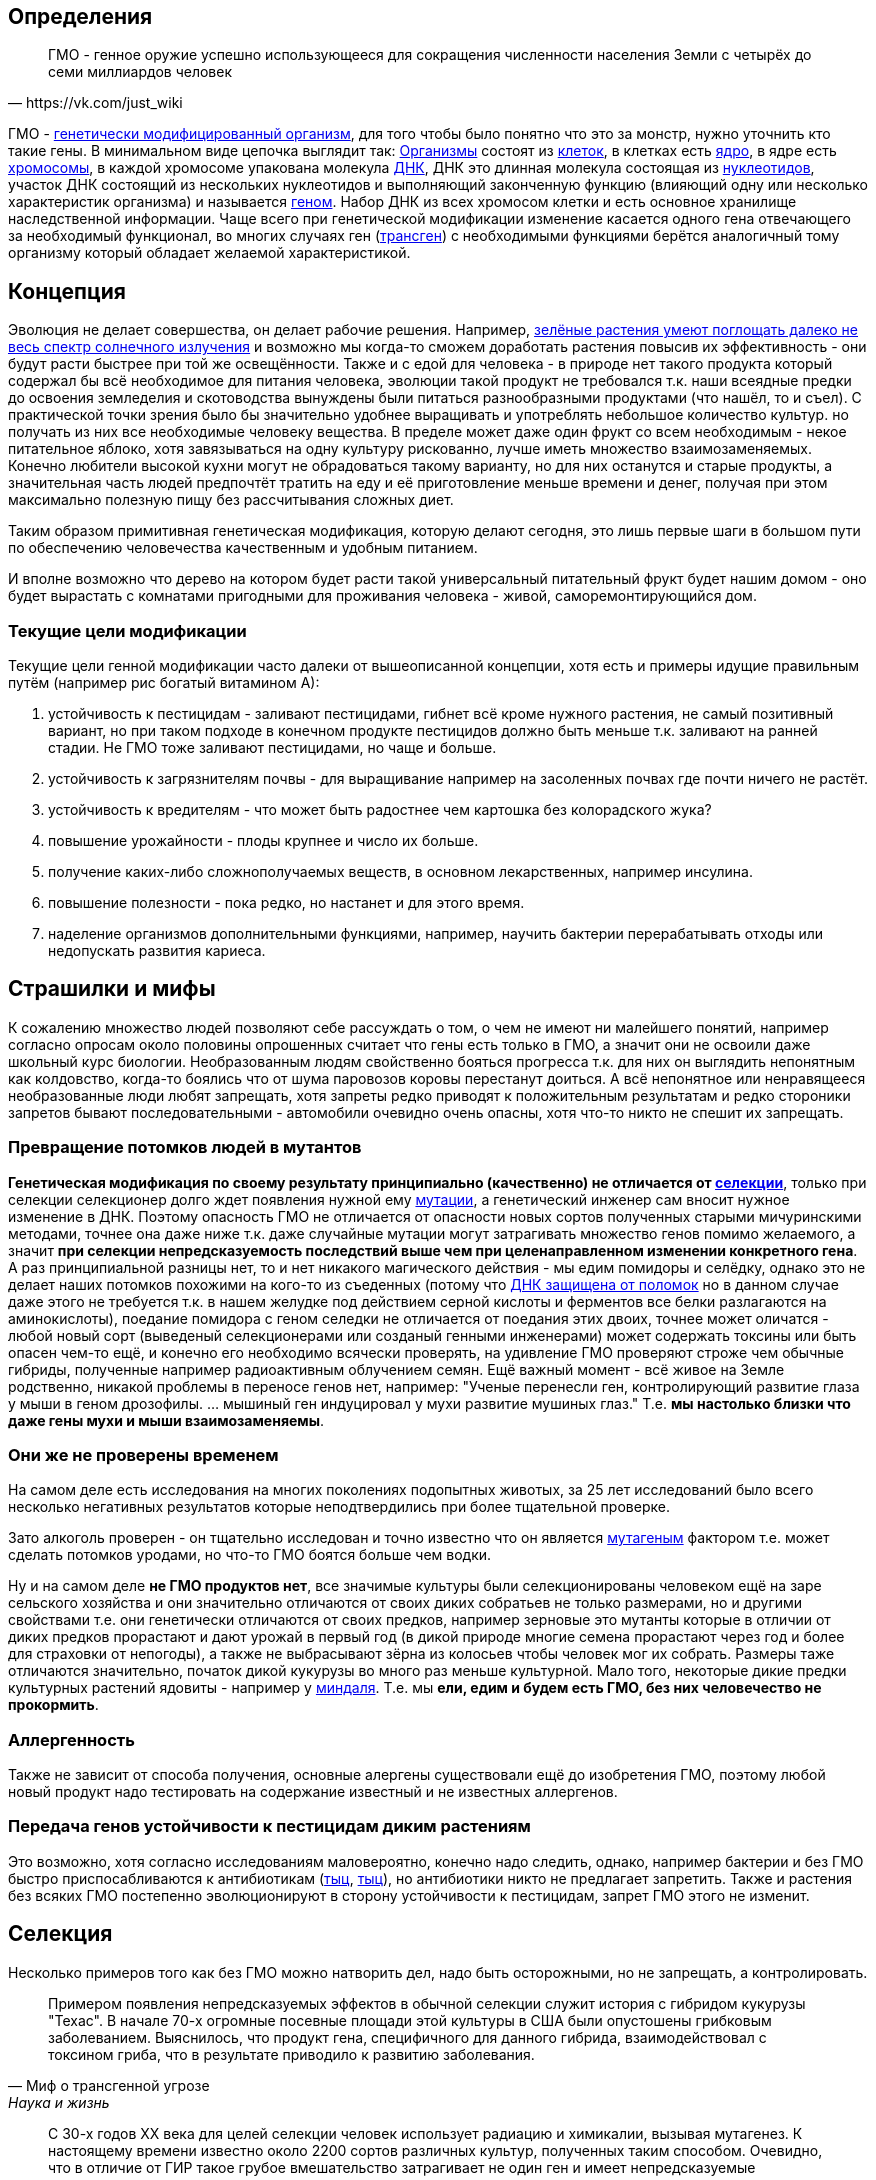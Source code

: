 == Определения

[quote, https://vk.com/just_wiki]
____
ГМО - генное оружие успешно использующееся для сокращения численности населения Земли с четырёх до семи миллиардов человек
____

ГМО - https://ru.wikipedia.org/wiki/%D0%93%D0%B5%D0%BD%D0%B5%D1%82%D0%B8%D1%87%D0%B5%D1%81%D0%BA%D0%B8_%D0%BC%D0%BE%D0%B4%D0%B8%D1%84%D0%B8%D1%86%D0%B8%D1%80%D0%BE%D0%B2%D0%B0%D0%BD%D0%BD%D1%8B%D0%B9_%D0%BE%D1%80%D0%B3%D0%B0%D0%BD%D0%B8%D0%B7%D0%BC[генетически модифицированный организм], для того чтобы было понятно что это за монстр, нужно уточнить кто такие гены. В минимальном виде цепочка выглядит так:
https://ru.wikipedia.org/wiki/%D0%9E%D1%80%D0%B3%D0%B0%D0%BD%D0%B8%D0%B7%D0%BC[Организмы] состоят из
https://ru.wikipedia.org/wiki/%D0%9A%D0%BB%D0%B5%D1%82%D0%BA%D0%B0[клеток], в клетках есть
https://ru.wikipedia.org/wiki/%D0%9A%D0%BB%D0%B5%D1%82%D0%BE%D1%87%D0%BD%D0%BE%D0%B5_%D1%8F%D0%B4%D1%80%D0%BE[ядро], в ядре есть
https://ru.wikipedia.org/wiki/%D0%A5%D1%80%D0%BE%D0%BC%D0%BE%D1%81%D0%BE%D0%BC%D0%B0[хромосомы], в каждой хромосоме упакована молекула
https://ru.wikipedia.org/wiki/%D0%94%D0%B5%D0%B7%D0%BE%D0%BA%D1%81%D0%B8%D1%80%D0%B8%D0%B1%D0%BE%D0%BD%D1%83%D0%BA%D0%BB%D0%B5%D0%B8%D0%BD%D0%BE%D0%B2%D0%B0%D1%8F_%D0%BA%D0%B8%D1%81%D0%BB%D0%BE%D1%82%D0%B0[ДНК], ДНК это длинная молекула состоящая из
https://ru.wikipedia.org/wiki/%D0%9D%D1%83%D0%BA%D0%BB%D0%B5%D0%BE%D1%82%D0%B8%D0%B4%D1%8B[нуклеотидов], участок ДНК состоящий из нескольких нуклеотидов и выполняющий законченную функцию (влияющий одну или несколько характеристик организма) и называется https://ru.wikipedia.org/wiki/%D0%93%D0%B5%D0%BD[геном]. Набор ДНК из всех хромосом клетки и есть основное хранилище наследственной информации.
Чаще всего при генетической модификации изменение касается одного гена отвечающего за необходимый функционал, во многих случаях ген (https://ru.wikipedia.org/wiki/%D0%A2%D1%80%D0%B0%D0%BD%D1%81%D0%B3%D0%B5%D0%BD[трансген]) с необходимыми функциями берётся аналогичный тому организму который обладает желаемой характеристикой.

== Концепция

Эволюция не делает совершества, он делает рабочие решения. Например, http://geektimes.ru/post/248678/[зелёные растения умеют поглощать далеко не весь спектр солнечного излучения] и возможно мы когда-то сможем доработать растения повысив их эффективность - они будут расти быстрее при той же освещённости.
Также и с едой для человека - в природе нет такого продукта который содержал бы всё необходимое для питания человека, эволюции такой продукт не требовался т.к. наши всеядные предки до освоения земледелия и скотоводства вынуждены были питаться разнообразными продуктами (что нашёл, то и съел).
С практической точки зрения было бы значительно удобнее выращивать и употреблять небольшое количество культур. но получать из них все необходимые человеку вещества. В пределе может даже один фрукт со всем необходимым - некое питательное яблоко, хотя завязываться на одну культуру рискованно, лучше иметь множество взаимозаменяемых.
Конечно любители высокой кухни могут не обрадоваться такому варианту, но для них останутся и старые продукты, а значительная часть людей предпочтёт тратить на еду и её приготовление меньше времени и денег, получая при этом максимально полезную пищу без рассчитывания сложных диет.

Таким образом примитивная генетическая модификация, которую делают сегодня, это лишь первые шаги в большом пути по обеспечению человечества качественным и удобным питанием.

И вполне возможно что дерево на котором будет расти такой универсальный питательный фрукт будет нашим домом - оно будет вырастать с комнатами пригодными для проживания человека - живой, саморемонтирующийся дом.

=== Текущие цели модификации

Текущие цели генной модификации часто далеки от вышеописанной концепции, хотя есть и примеры идущие правильным путём (например рис богатый витамином А):

. устойчивость к пестицидам - заливают пестицидами, гибнет всё кроме нужного растения, не самый позитивный вариант, но при таком подходе в конечном продукте пестицидов должно быть меньше т.к. заливают на ранней стадии. Не ГМО тоже заливают пестицидами, но чаще и больше.
. устойчивость к загрязнителям почвы - для выращивание например на засоленных почвах где почти ничего не растёт.
. устойчивость к вредителям - что может быть радостнее чем картошка без колорадского жука?
. повышение урожайности - плоды крупнее и число их больше.
. получение каких-либо сложнополучаемых веществ, в основном лекарственных, например инсулина.
. повышение полезности - пока редко, но настанет и для этого время.
. наделение организмов дополнительными функциями, например, научить бактерии перерабатывать отходы или недопускать развития кариеса.

== Страшилки и мифы

К сожалению множество людей позволяют себе рассуждать о том, о чем не имеют ни малейшего понятий, например согласно опросам около половины опрошенных считает что гены есть только в ГМО, а значит они не освоили даже школьный курс биологии.
Необразованным людям свойственно бояться прогресса т.к. для них он выглядить непонятным как колдовство, когда-то боялись что от шума паровозов коровы перестанут доиться.
А всё непонятное или ненравящееся необразованные люди любят запрещать, хотя запреты редко приводят к положительным результатам и редко стороники запретов бывают последовательными - автомобили очевидно очень опасны, хотя что-то никто не спешит их запрещать.

=== Превращение потомков людей в мутантов

*Генетическая модификация по своему результату принципиально (качественно) не отличается от https://ru.wikipedia.org/wiki/%D1%E5%EB%E5%EA%F6%E8%FF[селекции]*, только при селекции селекционер долго ждет появления нужной ему https://ru.wikipedia.org/wiki/%D0%9C%D1%83%D1%82%D0%B0%D1%86%D0%B8%D1%8F[мутации], а генетический инженер сам вносит нужное изменение в ДНК. Поэтому опасность ГМО не отличается от опасности новых сортов полученных старыми мичуринскими методами, точнее она даже ниже т.к. даже случайные мутации могут затрагивать множество генов помимо желаемого, а значит *при селекции непредсказуемость последствий выше чем при целенаправленном изменении конкретного гена*.
А раз принципиальной разницы нет, то и нет никакого магического действия - мы едим помидоры и селёдку, однако это не делает наших потомков похожими на кого-то из съеденных (потому что https://ru.wikipedia.org/wiki/%D0%A0%D0%B5%D0%BF%D0%B0%D1%80%D0%B0%D1%86%D0%B8%D1%8F_%D0%94%D0%9D%D0%9A[ДНК защищена от поломок] но в данном случае даже этого не требуется т.к. в нашем желудке под действием серной кислоты и ферментов все белки разлагаются на аминокислоты), поедание помидора с геном селедки не отличается от поедания этих двоих, точнее может оличатся - любой новый сорт (выведеный селекционерами или созданый генными инженерами) может содержать токсины или быть опасен чем-то ещё, и конечно его необходимо всячески проверять, на удивление ГМО проверяют строже чем обычные гибриды, полученные например радиоактивным облучением семян.
Ещё важный момент - всё живое на Земле родственно, никакой проблемы в переносе генов нет, например: "Ученые перенесли ген, контролирующий развитие глаза у мыши в геном дрозофилы. ... мышиный ген индуцировал у мухи развитие мушиных глаз." Т.е. *мы настолько близки что даже гены мухи и мыши взаимозаменяемы*.

=== Они же не проверены временем

На самом деле есть исследования на многих поколениях подопытных животых, за 25 лет исследований было всего несколько негативных результатов которые неподтвердились при более тщательной проверке.

Зато алкоголь проверен - он тщательно исследован и точно известно что он является https://ru.wikipedia.org/wiki/%D0%9C%D1%83%D1%82%D0%B0%D0%B3%D0%B5%D0%BD%D1%8B[мутагеным] фактором т.е. может сделать потомков уродами, но что-то ГМО боятся больше чем водки.

Ну и на самом деле *не ГМО продуктов нет*, все значимые культуры были селекционированы человеком ещё на заре сельского хозяйства и они значительно отличаются от своих диких собратьев не только размерами, но и другими свойствами т.е. они генетически отличаются от своих предков, например зерновые это мутанты которые в отличии от диких предков прорастают и дают урожай в первый год (в дикой природе многие семена прорастают через год и более для страховки от непогоды), а также не выбрасывают зёрна из колосьев чтобы человек мог их собрать. Размеры таже отличаются значительно, початок дикой кукурузы во много раз меньше культурной. Мало того, некоторые дикие предки культурных растений ядовиты - например у https://ru.wikipedia.org/wiki/%D0%9C%D0%B8%D0%BD%D0%B4%D0%B0%D0%BB%D1%8C[миндаля]. Т.е. мы *ели, едим и будем есть ГМО, без них человечество не прокормить*.

=== Аллергенность

Также не зависит от способа получения, основные алергены существовали ещё до изобретения ГМО, поэтому любой новый продукт надо тестировать на содержание известный и не известных аллергенов.

=== Передача генов устойчивости к пестицидам диким растениям

Это возможно, хотя согласно исследованиям маловероятно, конечно надо следить, однако, например бактерии и без ГМО быстро приспосабливаются к антибиотикам (http://www.popmech.ru/science/15919-ustoychivost-patogenov-k-antibiotikam-stanovitsya-globalnoy-problemoy/[тыц], http://www.popmech.ru/science/56345-antibiotikovyy-apokalipsis/#full[тыц]), но антибиотики никто не предлагает запретить. Также и растения без всяких ГМО постепенно эволюционируют в сторону устойчивости к пестицидам, запрет ГМО этого не изменит.

== Селекция

Несколько примеров того как без ГМО можно натворить дел, надо быть осторожными, но не запрещать, а контролировать.

[quote, "Миф о трансгенной угрозе", Наука и жизнь]
____
Примером появления непредсказуемых эффектов в обычной селекции служит история с гибридом кукурузы "Техас". В начале 70-х огромные посевные площади этой культуры в США были опустошены грибковым заболеванием. Выяснилось, что продукт гена, специфичного для данного гибрида, взаимодействовал с токсином гриба, что в результате приводило к развитию заболевания.
____

[quote, "Миф о трансгенной угрозе", Наука и жизнь]
____
С 30-х годов ХХ века для целей селекции человек использует радиацию и химикалии, вызывая мутагенез. К настоящему времени известно около 2200 сортов различных культур, полученных таким способом. Очевидно, что в отличие от ГИР такое грубое вмешательство затрагивает не один ген и имеет непредсказуемые последствия.
____

https://ru.wikipedia.org/wiki/%D0%90%D1%84%D1%80%D0%B8%D0%BA%D0%B0%D0%BD%D0%B8%D0%B7%D0%B8%D1%80%D0%BE%D0%B2%D0%B0%D0%BD%D0%BD%D0%B0%D1%8F_%D0%BF%D1%87%D0%B5%D0%BB%D0%B0[Пчёлы-убийцы] также получены без ручного вмешательства в ДНК, это обычные гибриды.

== Политика

Бесплодные сорта

Монополия иностранных производителей (по причине их технологического превосходства)

Патентование

Маркировка ГМО

== Источники и дополнительная информация

. http://www.nkj.ru/archive/articles/3642/[МИФ О ТРАНСГЕННОЙ УГРОЗЕ, НАУКА И ЖИЗНЬ, №11, 2003, Кандидат биологических наук В. Лебедев]
. http://www.popmech.ru/science/44879-geneticheskaya-modernizatsiya-razveivaem-mify-o-gmo/#full[Генетическая модернизация: развеиваем мифы о ГМО, Популярная механика, Август 2014, Александр Панчин, научный сотрудник сектора молекулярной эволюции Института проблем передачи информации РАН]
. http://expert.ru/expert/2014/13/fatalnyij-zapret/[Фатальный запрет, 24 мар 2014, Виталий Сараев]
. http://expert.ru/expert/2014/13/gmo-razdor/[ГМО-раздор, 24 мар 2014, Наталья Литвинова]
. http://postnauka.ru/themes/gmo[Серия статей и интервью на тему ГМО от проекта ПостНаука]
. http://www.computerra.ru/122541/gmo/[ГМО: деньги, рак и дутые сенсации]
. http://lenta.ru/articles/2013/08/14/gmomeme/[Ешь кукурузу, пока не уползла. Как мифы о ГМО укоренились в общественном мнении, 14 августа 2013, Николай Кондратьев]
. http://news.tut.by/it/333571.html[Козы-ГМО с лактоферрином в молоке]
. http://ria.ru/infografika/20130807/953861158.html[ГМО: что это такое и стоит ли бояться, Инфографика от РИАНовостей]
. http://geektimes.ru/post/246578/[Некоторые примеры ГМО в статье на GeekTimes]
. http://evoldar.com/evo21.htm[Генетические и онтогенетические основы эволюции. О переносе генов между мышыми и мухами]
. http://en.wikipedia.org/wiki/List_of_most_valuable_crops_and_livestock_products[Ключевые продлукты сельского хозяйства]
. http://lleo.me/dnevnik/2008/02/26.html[Хочу питаться генетически-модифицированными продуктами, 26 февраля 2008, Леонид Каганов, писатель]
. https://lurkmo.re/%D0%93%D0%9C%D0%9E[О ГМО на Lurkmore]
. http://bio-faq.ru/why/why059.html[Как алкоголь влияет на организм человека]
. http://www.ncbi.nlm.nih.gov/pubmed/117354[Mutagenic, cancerogenic and teratogenic effects of alcohol.]
